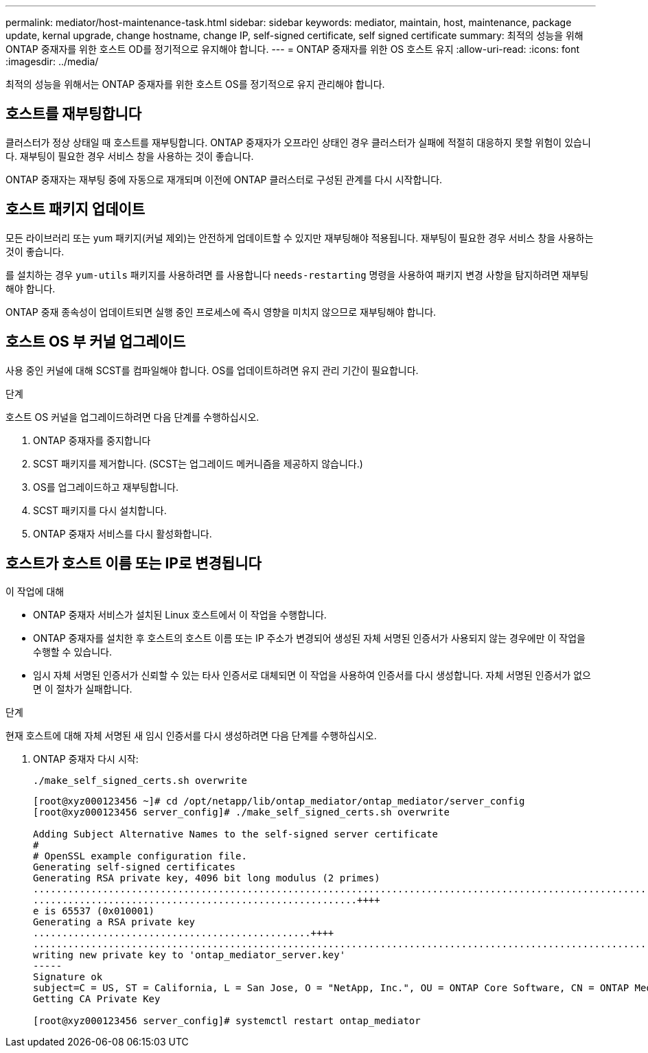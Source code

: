 ---
permalink: mediator/host-maintenance-task.html 
sidebar: sidebar 
keywords: mediator, maintain, host, maintenance, package update, kernal upgrade, change hostname, change IP, self-signed certificate, self signed certificate 
summary: 최적의 성능을 위해 ONTAP 중재자를 위한 호스트 OD를 정기적으로 유지해야 합니다. 
---
= ONTAP 중재자를 위한 OS 호스트 유지
:allow-uri-read: 
:icons: font
:imagesdir: ../media/


[role="lead"]
최적의 성능을 위해서는 ONTAP 중재자를 위한 호스트 OS를 정기적으로 유지 관리해야 합니다.



== 호스트를 재부팅합니다

클러스터가 정상 상태일 때 호스트를 재부팅합니다. ONTAP 중재자가 오프라인 상태인 경우 클러스터가 실패에 적절히 대응하지 못할 위험이 있습니다. 재부팅이 필요한 경우 서비스 창을 사용하는 것이 좋습니다.

ONTAP 중재자는 재부팅 중에 자동으로 재개되며 이전에 ONTAP 클러스터로 구성된 관계를 다시 시작합니다.



== 호스트 패키지 업데이트

모든 라이브러리 또는 yum 패키지(커널 제외)는 안전하게 업데이트할 수 있지만 재부팅해야 적용됩니다. 재부팅이 필요한 경우 서비스 창을 사용하는 것이 좋습니다.

를 설치하는 경우 `yum-utils` 패키지를 사용하려면 를 사용합니다 `needs-restarting` 명령을 사용하여 패키지 변경 사항을 탐지하려면 재부팅해야 합니다.

ONTAP 중재 종속성이 업데이트되면 실행 중인 프로세스에 즉시 영향을 미치지 않으므로 재부팅해야 합니다.



== 호스트 OS 부 커널 업그레이드

사용 중인 커널에 대해 SCST를 컴파일해야 합니다. OS를 업데이트하려면 유지 관리 기간이 필요합니다.

.단계
호스트 OS 커널을 업그레이드하려면 다음 단계를 수행하십시오.

. ONTAP 중재자를 중지합니다
. SCST 패키지를 제거합니다. (SCST는 업그레이드 메커니즘을 제공하지 않습니다.)
. OS를 업그레이드하고 재부팅합니다.
. SCST 패키지를 다시 설치합니다.
. ONTAP 중재자 서비스를 다시 활성화합니다.




== 호스트가 호스트 이름 또는 IP로 변경됩니다

.이 작업에 대해
* ONTAP 중재자 서비스가 설치된 Linux 호스트에서 이 작업을 수행합니다.
* ONTAP 중재자를 설치한 후 호스트의 호스트 이름 또는 IP 주소가 변경되어 생성된 자체 서명된 인증서가 사용되지 않는 경우에만 이 작업을 수행할 수 있습니다.
* 임시 자체 서명된 인증서가 신뢰할 수 있는 타사 인증서로 대체되면 이 작업을 사용하여 인증서를 다시 생성합니다.  자체 서명된 인증서가 없으면 이 절차가 실패합니다.


.단계
현재 호스트에 대해 자체 서명된 새 임시 인증서를 다시 생성하려면 다음 단계를 수행하십시오.

. ONTAP 중재자 다시 시작:
+
`./make_self_signed_certs.sh overwrite`

+
[listing]
----
[root@xyz000123456 ~]# cd /opt/netapp/lib/ontap_mediator/ontap_mediator/server_config
[root@xyz000123456 server_config]# ./make_self_signed_certs.sh overwrite

Adding Subject Alternative Names to the self-signed server certificate
#
# OpenSSL example configuration file.
Generating self-signed certificates
Generating RSA private key, 4096 bit long modulus (2 primes)
..................................................................................................................................................................++++
........................................................++++
e is 65537 (0x010001)
Generating a RSA private key
................................................++++
.............................................................................................................................................++++
writing new private key to 'ontap_mediator_server.key'
-----
Signature ok
subject=C = US, ST = California, L = San Jose, O = "NetApp, Inc.", OU = ONTAP Core Software, CN = ONTAP Mediator, emailAddress = support@netapp.com
Getting CA Private Key

[root@xyz000123456 server_config]# systemctl restart ontap_mediator
----

